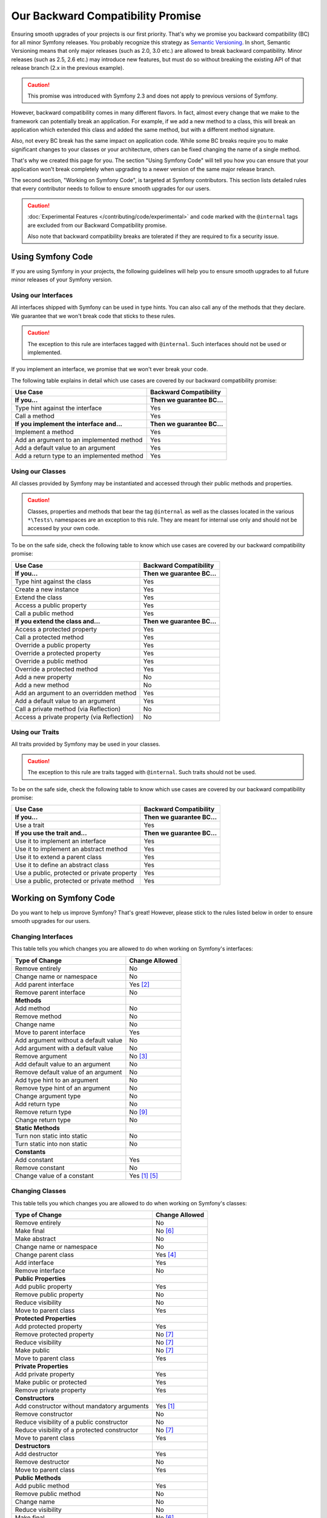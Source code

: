 Our Backward Compatibility Promise
==================================

Ensuring smooth upgrades of your projects is our first priority. That's why
we promise you backward compatibility (BC) for all minor Symfony releases.
You probably recognize this strategy as `Semantic Versioning`_. In short,
Semantic Versioning means that only major releases (such as 2.0, 3.0 etc.) are
allowed to break backward compatibility. Minor releases (such as 2.5, 2.6 etc.)
may introduce new features, but must do so without breaking the existing API of
that release branch (2.x in the previous example).

.. caution::

    This promise was introduced with Symfony 2.3 and does not apply to previous
    versions of Symfony.

However, backward compatibility comes in many different flavors. In fact, almost
every change that we make to the framework can potentially break an application.
For example, if we add a new method to a class, this will break an application
which extended this class and added the same method, but with a different
method signature.

Also, not every BC break has the same impact on application code. While some BC
breaks require you to make significant changes to your classes or your
architecture, others can be fixed changing the name of a single method.

That's why we created this page for you. The section "Using Symfony Code" will
tell you how you can ensure that your application won't break completely when
upgrading to a newer version of the same major release branch.

The second section, "Working on Symfony Code", is targeted at Symfony
contributors. This section lists detailed rules that every contributor needs to
follow to ensure smooth upgrades for our users.

.. caution::

    :doc:`Experimental Features </contributing/code/experimental>` and code
    marked with the ``@internal`` tags are excluded from our Backward
    Compatibility promise.

    Also note that backward compatibility breaks are tolerated if they are
    required to fix a security issue.

Using Symfony Code
------------------

If you are using Symfony in your projects, the following guidelines will help
you to ensure smooth upgrades to all future minor releases of your Symfony
version.

Using our Interfaces
~~~~~~~~~~~~~~~~~~~~

All interfaces shipped with Symfony can be used in type hints. You can also call
any of the methods that they declare. We guarantee that we won't break code that
sticks to these rules.

.. caution::

    The exception to this rule are interfaces tagged with ``@internal``. Such
    interfaces should not be used or implemented.

If you implement an interface, we promise that we won't ever break your code.

The following table explains in detail which use cases are covered by our
backward compatibility promise:

+-----------------------------------------------+-----------------------------+
| Use Case                                      | Backward Compatibility      |
+===============================================+=============================+
| **If you...**                                 | **Then we guarantee BC...** |
+-----------------------------------------------+-----------------------------+
| Type hint against the interface               | Yes                         |
+-----------------------------------------------+-----------------------------+
| Call a method                                 | Yes                         |
+-----------------------------------------------+-----------------------------+
| **If you implement the interface and...**     | **Then we guarantee BC...** |
+-----------------------------------------------+-----------------------------+
| Implement a method                            | Yes                         |
+-----------------------------------------------+-----------------------------+
| Add an argument to an implemented method      | Yes                         |
+-----------------------------------------------+-----------------------------+
| Add a default value to an argument            | Yes                         |
+-----------------------------------------------+-----------------------------+
| Add a return type to an implemented method    | Yes                         |
+-----------------------------------------------+-----------------------------+

Using our Classes
~~~~~~~~~~~~~~~~~

All classes provided by Symfony may be instantiated and accessed through their
public methods and properties.

.. caution::

    Classes, properties and methods that bear the tag ``@internal`` as well as
    the classes located in the various ``*\Tests\`` namespaces are an
    exception to this rule. They are meant for internal use only and should
    not be accessed by your own code.

To be on the safe side, check the following table to know which use cases are
covered by our backward compatibility promise:

+-----------------------------------------------+-----------------------------+
| Use Case                                      | Backward Compatibility      |
+===============================================+=============================+
| **If you...**                                 | **Then we guarantee BC...** |
+-----------------------------------------------+-----------------------------+
| Type hint against the class                   | Yes                         |
+-----------------------------------------------+-----------------------------+
| Create a new instance                         | Yes                         |
+-----------------------------------------------+-----------------------------+
| Extend the class                              | Yes                         |
+-----------------------------------------------+-----------------------------+
| Access a public property                      | Yes                         |
+-----------------------------------------------+-----------------------------+
| Call a public method                          | Yes                         |
+-----------------------------------------------+-----------------------------+
| **If you extend the class and...**            | **Then we guarantee BC...** |
+-----------------------------------------------+-----------------------------+
| Access a protected property                   | Yes                         |
+-----------------------------------------------+-----------------------------+
| Call a protected method                       | Yes                         |
+-----------------------------------------------+-----------------------------+
| Override a public property                    | Yes                         |
+-----------------------------------------------+-----------------------------+
| Override a protected property                 | Yes                         |
+-----------------------------------------------+-----------------------------+
| Override a public method                      | Yes                         |
+-----------------------------------------------+-----------------------------+
| Override a protected method                   | Yes                         |
+-----------------------------------------------+-----------------------------+
| Add a new property                            | No                          |
+-----------------------------------------------+-----------------------------+
| Add a new method                              | No                          |
+-----------------------------------------------+-----------------------------+
| Add an argument to an overridden method       | Yes                         |
+-----------------------------------------------+-----------------------------+
| Add a default value to an argument            | Yes                         |
+-----------------------------------------------+-----------------------------+
| Call a private method (via Reflection)        | No                          |
+-----------------------------------------------+-----------------------------+
| Access a private property (via Reflection)    | No                          |
+-----------------------------------------------+-----------------------------+

Using our Traits
~~~~~~~~~~~~~~~~

All traits provided by Symfony may be used in your classes.

.. caution::

    The exception to this rule are traits tagged with ``@internal``. Such
    traits should not be used.

To be on the safe side, check the following table to know which use cases are
covered by our backward compatibility promise:

+-----------------------------------------------+-----------------------------+
| Use Case                                      | Backward Compatibility      |
+===============================================+=============================+
| **If you...**                                 | **Then we guarantee BC...** |
+-----------------------------------------------+-----------------------------+
| Use a trait                                   | Yes                         |
+-----------------------------------------------+-----------------------------+
| **If you use the trait and...**               | **Then we guarantee BC...** |
+-----------------------------------------------+-----------------------------+
| Use it to implement an interface              | Yes                         |
+-----------------------------------------------+-----------------------------+
| Use it to implement an abstract method        | Yes                         |
+-----------------------------------------------+-----------------------------+
| Use it to extend a parent class               | Yes                         |
+-----------------------------------------------+-----------------------------+
| Use it to define an abstract class            | Yes                         |
+-----------------------------------------------+-----------------------------+
| Use a public, protected or private property   | Yes                         |
+-----------------------------------------------+-----------------------------+
| Use a public, protected or private method     | Yes                         |
+-----------------------------------------------+-----------------------------+

Working on Symfony Code
-----------------------

Do you want to help us improve Symfony? That's great! However, please stick
to the rules listed below in order to ensure smooth upgrades for our users.

Changing Interfaces
~~~~~~~~~~~~~~~~~~~

This table tells you which changes you are allowed to do when working on
Symfony's interfaces:

==============================================  ==============
Type of Change                                  Change Allowed
==============================================  ==============
Remove entirely                                 No
Change name or namespace                        No
Add parent interface                            Yes [2]_
Remove parent interface                         No
**Methods**
Add method                                      No
Remove method                                   No
Change name                                     No
Move to parent interface                        Yes
Add argument without a default value            No
Add argument with a default value               No
Remove argument                                 No [3]_
Add default value to an argument                No
Remove default value of an argument             No
Add type hint to an argument                    No
Remove type hint of an argument                 No
Change argument type                            No
Add return type                                 No
Remove return type                              No [9]_
Change return type                              No
**Static Methods**
Turn non static into static                     No
Turn static into non static                     No
**Constants**
Add constant                                    Yes
Remove constant                                 No
Change value of a constant                      Yes [1]_ [5]_
==============================================  ==============

Changing Classes
~~~~~~~~~~~~~~~~

This table tells you which changes you are allowed to do when working on
Symfony's classes:

==================================================  ==============
Type of Change                                      Change Allowed
==================================================  ==============
Remove entirely                                     No
Make final                                          No [6]_
Make abstract                                       No
Change name or namespace                            No
Change parent class                                 Yes [4]_
Add interface                                       Yes
Remove interface                                    No
**Public Properties**
Add public property                                 Yes
Remove public property                              No
Reduce visibility                                   No
Move to parent class                                Yes
**Protected Properties**
Add protected property                              Yes
Remove protected property                           No [7]_
Reduce visibility                                   No [7]_
Make public                                         No [7]_
Move to parent class                                Yes
**Private Properties**
Add private property                                Yes
Make public or protected                            Yes
Remove private property                             Yes
**Constructors**
Add constructor without mandatory arguments         Yes [1]_
Remove constructor                                  No
Reduce visibility of a public constructor           No
Reduce visibility of a protected constructor        No [7]_
Move to parent class                                Yes
**Destructors**
Add destructor                                      Yes
Remove destructor                                   No
Move to parent class                                Yes
**Public Methods**
Add public method                                   Yes
Remove public method                                No
Change name                                         No
Reduce visibility                                   No
Make final                                          No [6]_
Move to parent class                                Yes
Add argument without a default value                No
Add argument with a default value                   No [7]_ [8]_
Remove argument                                     No [3]_
Add default value to an argument                    No [7]_ [8]_
Remove default value of an argument                 No
Add type hint to an argument                        No [7]_ [8]_
Remove type hint of an argument                     No [7]_ [8]_
Change argument type                                No [7]_ [8]_
Add return type                                     No [7]_ [8]_
Remove return type                                  No [7]_ [8]_ [9]_
Change return type                                  No [7]_ [8]_
**Protected Methods**
Add protected method                                Yes
Remove protected method                             No [7]_
Change name                                         No [7]_
Reduce visibility                                   No [7]_
Make final                                          No [6]_
Make public                                         No [7]_ [8]_
Move to parent class                                Yes
Add argument without a default value                No [7]_
Add argument with a default value                   No [7]_ [8]_
Remove argument                                     No [3]_
Add default value to an argument                    No [7]_ [8]_
Remove default value of an argument                 No [7]_
Add type hint to an argument                        No [7]_ [8]_
Remove type hint of an argument                     No [7]_ [8]_
Change argument type                                No [7]_ [8]_
Add return type                                     No [7]_ [8]_
Remove return type                                  No [7]_ [8]_ [9]_
Change return type                                  No [7]_ [8]_
**Private Methods**
Add private method                                  Yes
Remove private method                               Yes
Change name                                         Yes
Make public or protected                            Yes
Add argument without a default value                Yes
Add argument with a default value                   Yes
Remove argument                                     Yes
Add default value to an argument                    Yes
Remove default value of an argument                 Yes
Add type hint to an argument                        Yes
Remove type hint of an argument                     Yes
Change argument type                                Yes
Add return type                                     Yes
Remove return type                                  Yes
Change return type                                  Yes
**Static Methods and Properties**
Turn non static into static                         No [7]_ [8]_
Turn static into non static                         No
**Constants**
Add constant                                        Yes
Remove constant                                     No
Change value of a constant                          Yes [1]_ [5]_
==================================================  ==============

Changing Traits
~~~~~~~~~~~~~~~

This table tells you which changes you are allowed to do when working on
Symfony's traits:

==================================================  ==============
Type of Change                                      Change Allowed
==================================================  ==============
Remove entirely                                     No
Change name or namespace                            No
Use another trait                                   Yes
**Public Properties**
Add public property                                 Yes
Remove public property                              No
Reduce visibility                                   No
Move to a used trait                                Yes
**Protected Properties**
Add protected property                              Yes
Remove protected property                           No
Reduce visibility                                   No
Make public                                         No
Move to a used trait                                Yes
**Private Properties**
Add private property                                Yes
Remove private property                             No
Make public or protected                            Yes
Move to a used trait                                Yes
**Constructors and destructors**
Have constructor or destructor                      No
**Public Methods**
Add public method                                   Yes
Remove public method                                No
Change name                                         No
Reduce visibility                                   No
Make final                                          No [6]_
Move to used trait                                  Yes
Add argument without a default value                No
Add argument with a default value                   No
Remove argument                                     No
Add default value to an argument                    No
Remove default value of an argument                 No
Add type hint to an argument                        No
Remove type hint of an argument                     No
Change argument type                                No
Change return type                                  No
**Protected Methods**
Add protected method                                Yes
Remove protected method                             No
Change name                                         No
Reduce visibility                                   No
Make final                                          No [6]_
Make public                                         No [8]_
Move to used trait                                  Yes
Add argument without a default value                No
Add argument with a default value                   No
Remove argument                                     No
Add default value to an argument                    No
Remove default value of an argument                 No
Add type hint to an argument                        No
Remove type hint of an argument                     No
Change argument type                                No
Change return type                                  No
**Private Methods**
Add private method                                  Yes
Remove private method                               No
Change name                                         No
Make public or protected                            Yes
Move to used trait                                  Yes
Add argument without a default value                No
Add argument with a default value                   No
Remove argument                                     No
Add default value to an argument                    No
Remove default value of an argument                 No
Add type hint to an argument                        No
Remove type hint of an argument                     No
Change argument type                                No
Add return type                                     No
Remove return type                                  No
Change return type                                  No
**Static Methods and Properties**
Turn non static into static                         No
Turn static into non static                         No
==================================================  ==============

.. [1] Should be avoided. When done, this change must be documented in the
       UPGRADE file.

.. [2] The added parent interface must not introduce any new methods that don't
       exist in the interface already.

.. [3] Only the last optional argument(s) of a method may be removed, as PHP
       does not care about additional arguments that you pass to a method.

.. [4] When changing the parent class, the original parent class must remain an
       ancestor of the class.

.. [5] The value of a constant may only be changed when the constants aren't
       used in configuration (e.g. Yaml and XML files), as these do not support
       constants and have to hardcode the value. For instance, event name
       constants can't change the value without introducing a BC break.
       Additionally, if a constant will likely be used in objects that are
       serialized, the value of a constant should not be changed.

.. [6] Allowed using the ``@final`` annotation.

.. [7] Allowed if the class is final. Classes that received the ``@final``
       annotation after their first release are considered final in their
       next major version.
       Changing an argument type is only possible with a parent type.
       Changing a return type is only possible with a child type.

.. [8] Allowed if the method is final. Methods that received the ``@final``
       annotation after their first release are considered final in their
       next major version.
       Changing an argument type is only possible with a parent type.
       Changing a return type is only possible with a child type.

.. [9] Allowed for the ``void`` return type.

.. _`Semantic Versioning`: https://semver.org/
